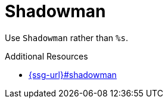 :navtitle: Shadowman
:keywords: reference, rule, Shadowman

= Shadowman

Use `Shadowman` rather than `%s`.

.Additional Resources

* link:{ssg-url}#shadowman[]

